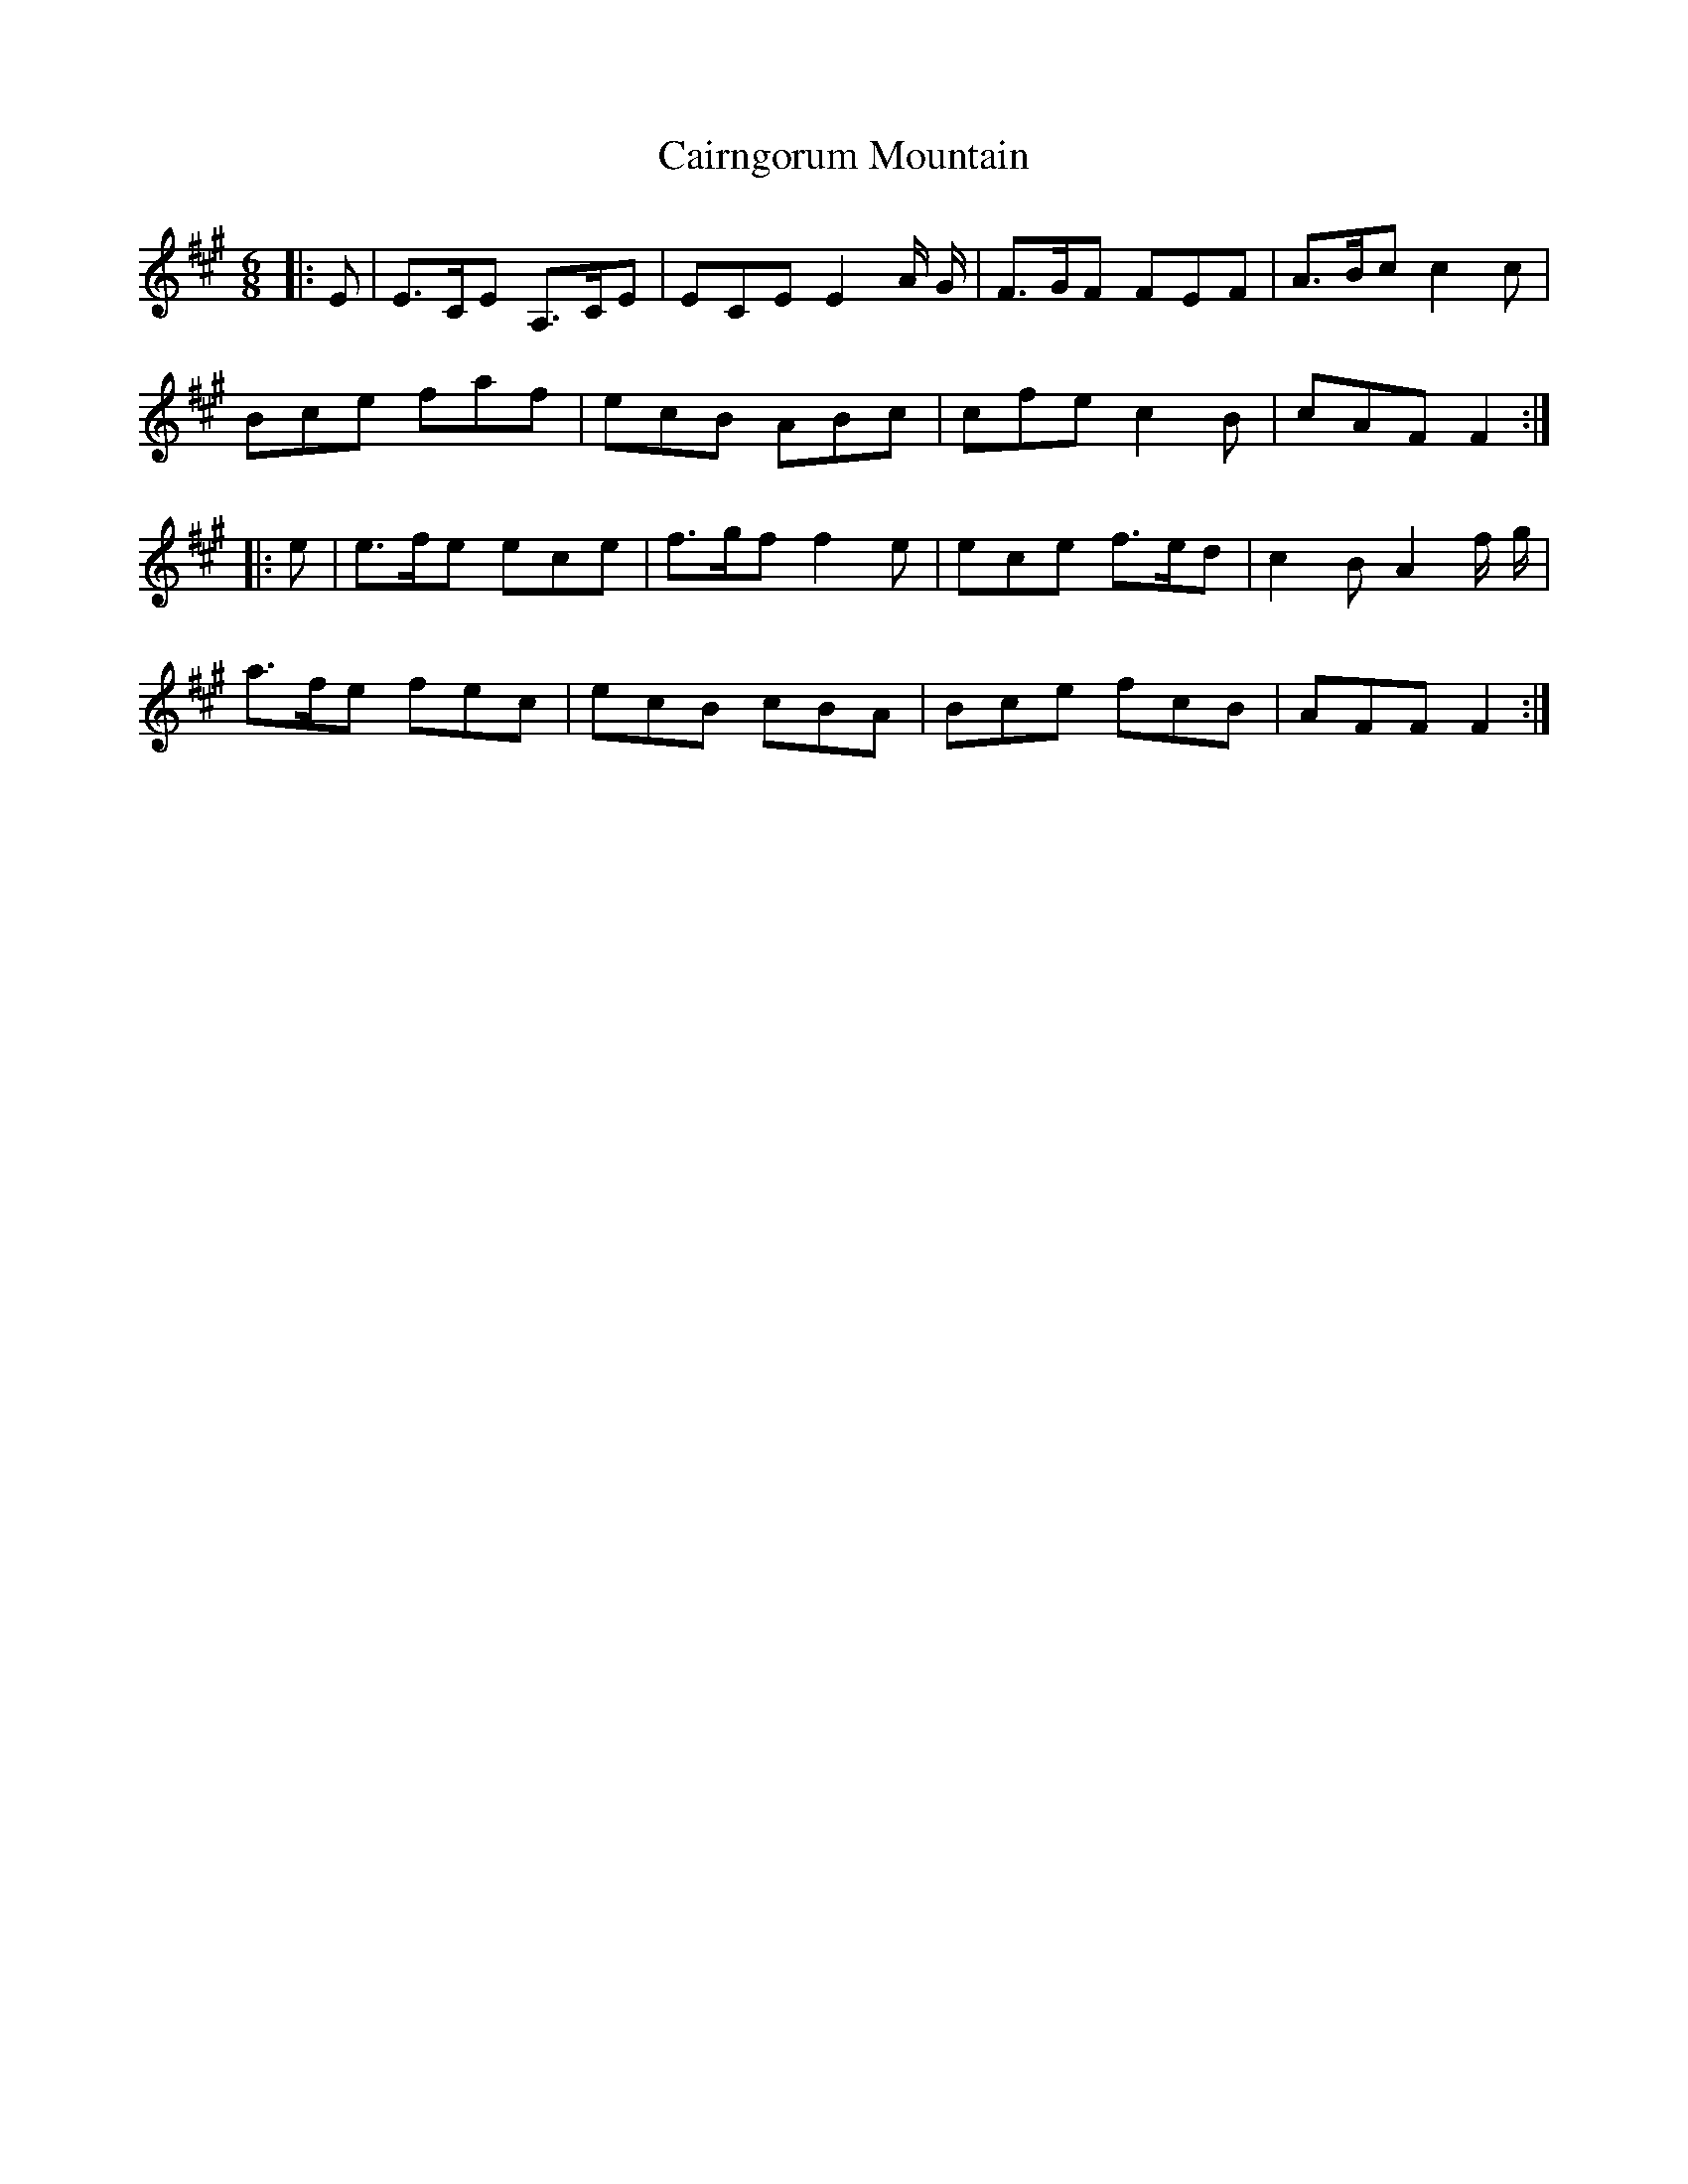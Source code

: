 X: 5772
T: Cairngorum Mountain
R: jig
M: 6/8
K: Amajor
|:E|E>CE A,>CE|ECE E2 A/ G/|F>GF FEF|A>Bc c2 c|
Bce faf|ecB ABc|cfe c2 B|cAF F2:|
|:e|e>fe ece|f>gf f2 e|ece f>ed|c2 B A2 f/ g/|
a>fe fec|ecB cBA|Bce fcB|AFF F2:|

